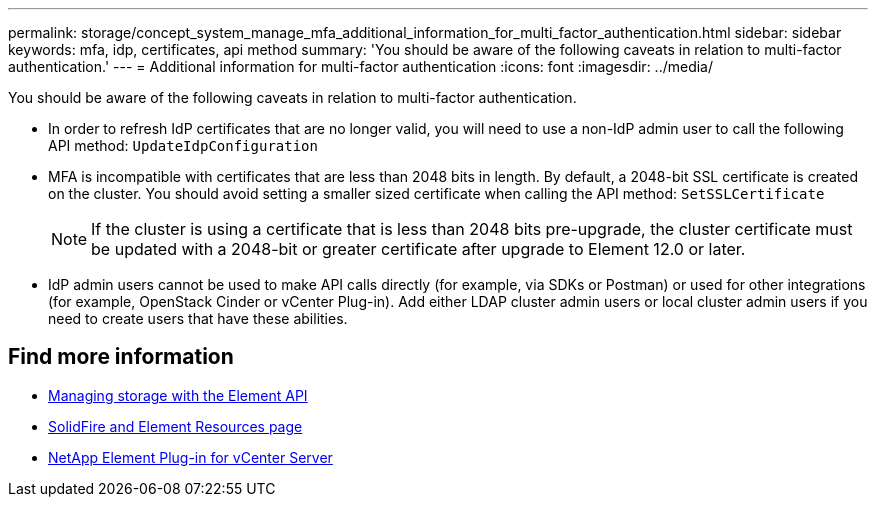 ---
permalink: storage/concept_system_manage_mfa_additional_information_for_multi_factor_authentication.html
sidebar: sidebar
keywords: mfa, idp, certificates, api method
summary: 'You should be aware of the following caveats in relation to multi-factor authentication.'
---
= Additional information for multi-factor authentication
:icons: font
:imagesdir: ../media/

[.lead]
You should be aware of the following caveats in relation to multi-factor authentication.

* In order to refresh IdP certificates that are no longer valid, you will need to use a non-IdP admin user to call the following API method: `UpdateIdpConfiguration`
* MFA is incompatible with certificates that are less than 2048 bits in length. By default, a 2048-bit SSL certificate is created on the cluster. You should avoid setting a smaller sized certificate when calling the API method: `SetSSLCertificate`
+
NOTE: If the cluster is using a certificate that is less than 2048 bits pre-upgrade, the cluster certificate must be updated with a 2048-bit or greater certificate after upgrade to Element 12.0 or later.

* IdP admin users cannot be used to make API calls directly (for example, via SDKs or Postman) or used for other integrations (for example, OpenStack Cinder or vCenter Plug-in). Add either LDAP cluster admin users or local cluster admin users if you need to create users that have these abilities.

== Find more information
* link:../api/index.html[Managing storage with the Element API]
* https://www.netapp.com/data-storage/solidfire/documentation[SolidFire and Element Resources page^]
* https://docs.netapp.com/us-en/vcp/index.html[NetApp Element Plug-in for vCenter Server^]
